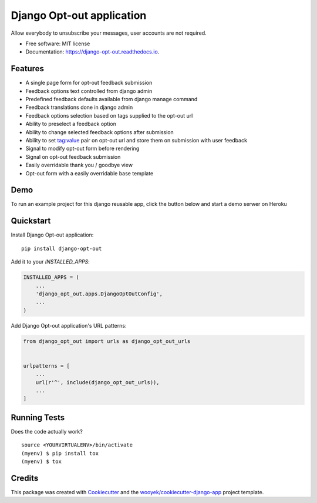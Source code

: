 ==========================
Django Opt-out application
==========================


.. image:: https://img.shields.io/pypi/v/django-opt-out.svg
        :target: https://pypi.python.org/pypi/django-opt-out

.. image:: https://img.shields.io/travis/wooyek/django-opt-out.svg
        :target: https://travis-ci.org/wooyek/django-opt-out

.. image:: https://readthedocs.org/projects/django-opt-out/badge/?version=latest
        :target: https://django-opt-out.readthedocs.io/en/latest/?badge=latest
        :alt: Documentation Status

.. image:: https://coveralls.io/repos/github/wooyek/django-opt-out/badge.svg?branch=develop
        :target: https://coveralls.io/github/wooyek/django-opt-out?branch=develop
        :alt: Coveralls.io coverage

.. image:: https://codecov.io/gh/wooyek/django-opt-out/branch/develop/graph/badge.svg
        :target: https://codecov.io/gh/wooyek/django-opt-out
        :alt: CodeCov coverage

.. image:: https://img.shields.io/github/license/wooyek/django-opt-out.svg
        :target: https://github.com/wooyek/django-opt-out/blob/develop/LICENSE
        :alt: License

.. image:: https://img.shields.io/twitter/url/https/github.com/wooyek/django-opt-out.svg?style=social
        :target: https://twitter.com/intent/tweet?text=Wow:&url=https%3A%2F%2Fgithub.com%2Fwooyek%2Fdjango-opt-out
        :alt: Tweet about this project

.. image:: https://img.shields.io/badge/Say%20Thanks-!-1EAEDB.svg
        :target: https://saythanks.io/to/wooyek

Allow everybody to unsubscribe your messages, user accounts are not required.

* Free software: MIT license
* Documentation: https://django-opt-out.readthedocs.io.


Features
--------

* A single page form for opt-out feedback submission
* Feedback options text controlled from django admin
* Predefined feedback defaults available from django manage command
* Feedback translations done in django admin
* Feedback options selection based on tags supplied to the opt-out url
* Ability to preselect a feedback option
* Ability to change selected feedback options after submission
* Ability to set tag:value pair on opt-out url and store them on submission with user feedback
* Signal to modify opt-out form before rendering
* Signal on opt-out feedback submission
* Easily overridable thank you / goodbye view
* Opt-out form with a easily overridable base template

Demo
----

To run an example project for this django reusable app, click the button below and start a demo serwer on Heroku

.. image:: https://www.herokucdn.com/deploy/button.png
    :target: https://heroku.com/deploy?template=https://github.com/wooyek/django-opt-out/
    :alt: Deploy Django Opt-out example project to Heroku


Quickstart
----------

Install Django Opt-out application::

    pip install django-opt-out

Add it to your `INSTALLED_APPS`:

.. code-block:: python

    INSTALLED_APPS = (
        ...
        'django_opt_out.apps.DjangoOptOutConfig',
        ...
    )

Add Django Opt-out application's URL patterns:

.. code-block:: python

    from django_opt_out import urls as django_opt_out_urls


    urlpatterns = [
        ...
        url(r'^', include(django_opt_out_urls)),
        ...
    ]


Running Tests
-------------

Does the code actually work?

::

    source <YOURVIRTUALENV>/bin/activate
    (myenv) $ pip install tox
    (myenv) $ tox

Credits
-------

This package was created with Cookiecutter_ and the `wooyek/cookiecutter-django-app`_ project template.

.. _Cookiecutter: https://github.com/audreyr/cookiecutter
.. _`wooyek/cookiecutter-django-app`: https://github.com/wooyek/cookiecutter-django-app
